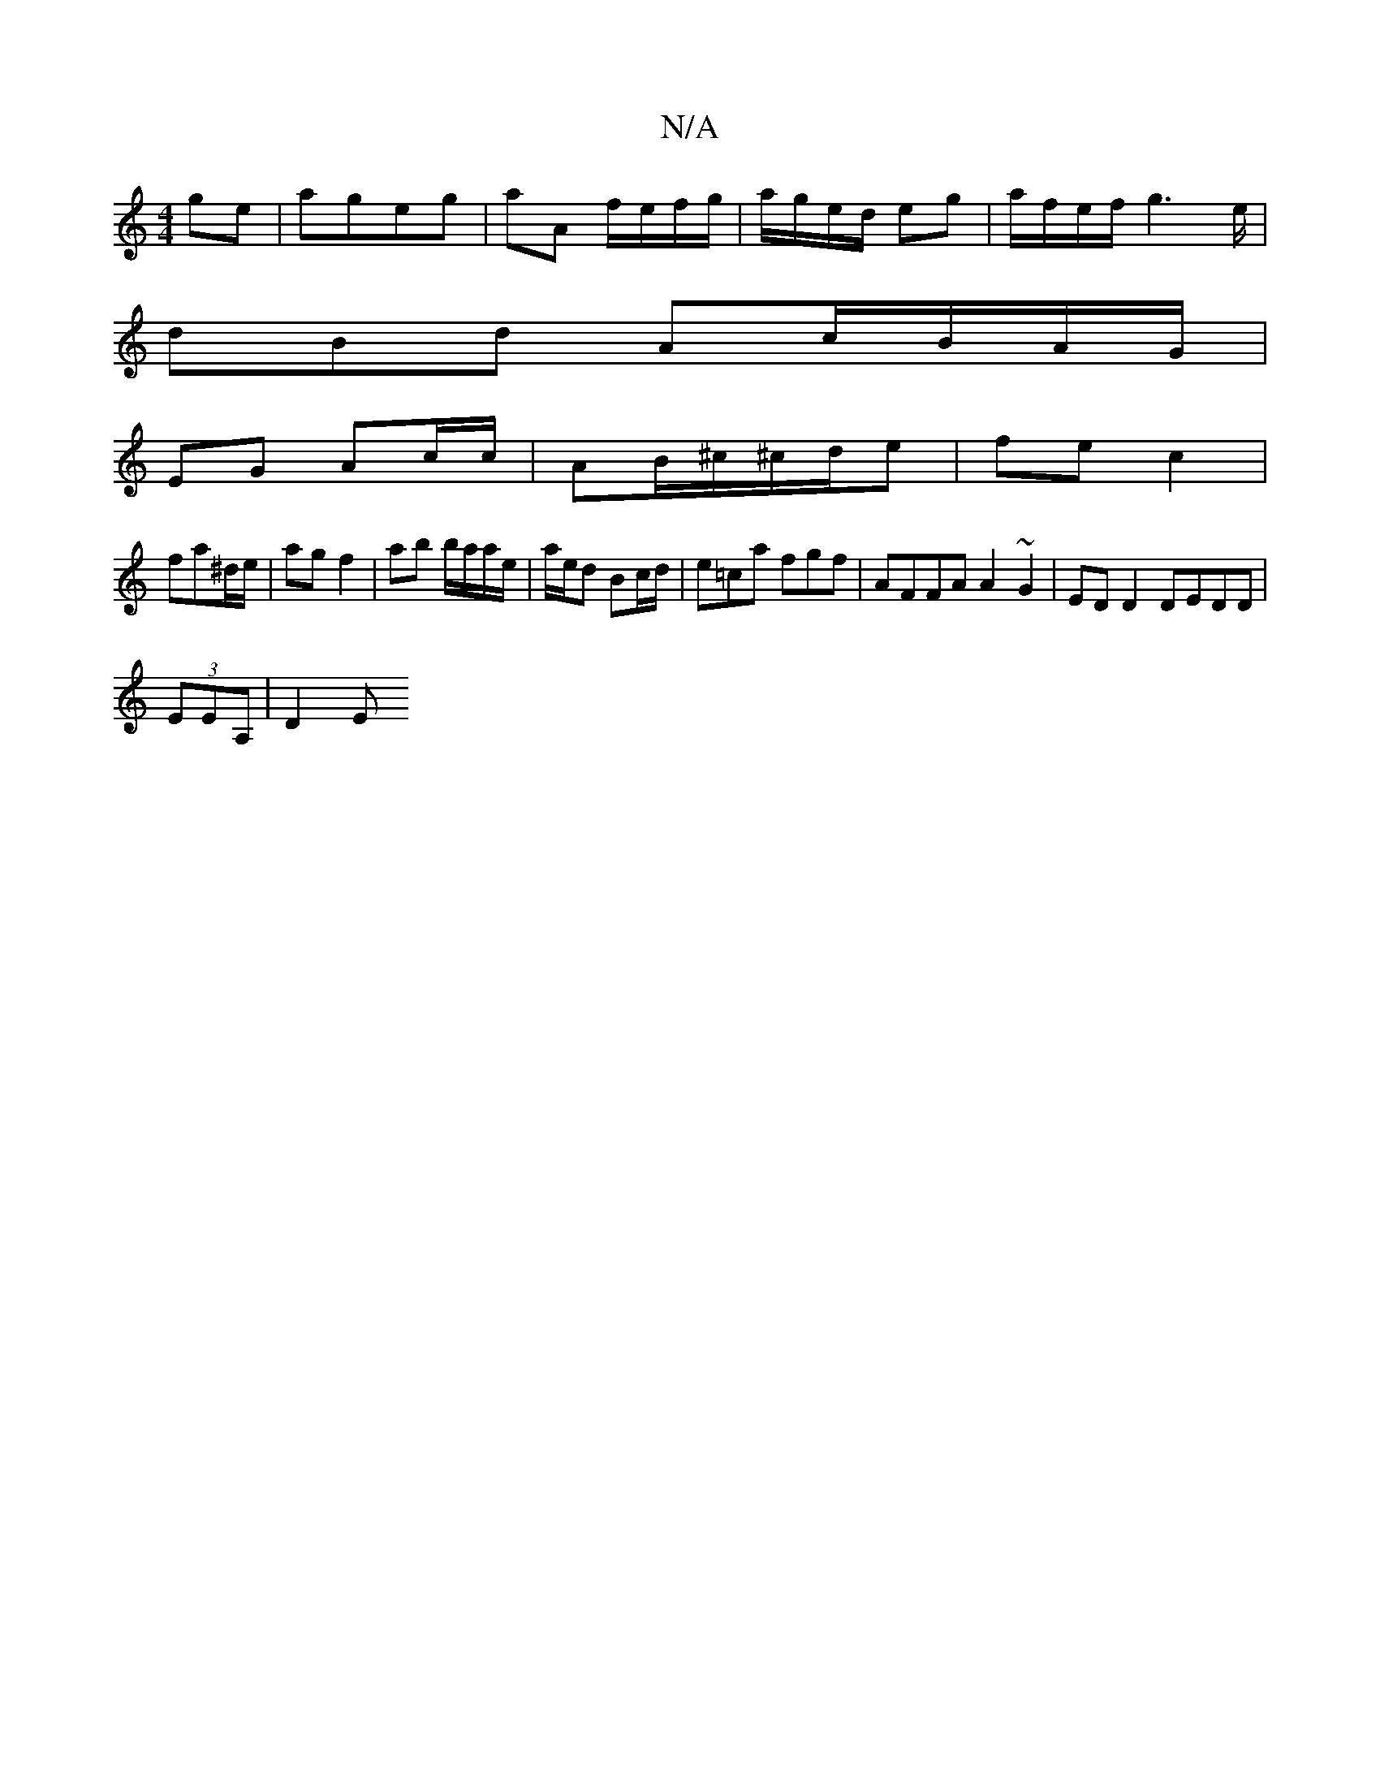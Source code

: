 X:1
T:N/A
M:4/4
R:N/A
K:Cmajor
/ ge | ageg | aA f/e/f/g/ | a/g/e/d/ eg|a/f/e/f/ g2>e |
dBd Ac/B/A/G/ |
EG Ac/c/ | AB/^c/^c/d/e | fe c2 |
fa^d/e/ | ag f2 | ab b/a/a/e/ | a/e/d Bc/d/ | e=ca fgf | AFFA A2 ~G2 | ED D2 DEDD |
(3EEA,|D2E